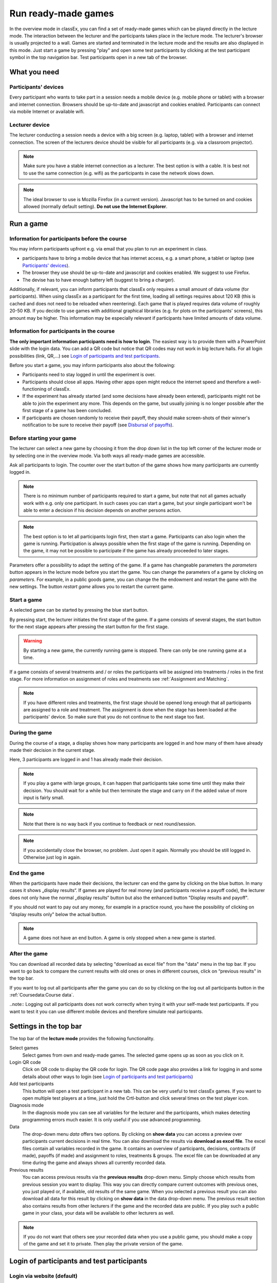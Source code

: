 =====================
Run ready-made games
=====================

In the overview mode in classEx, you can find a set of ready-made games which can be played directly in the lecture mode. The interaction between the lecturer and the participants takes place in the lecture mode. The lecturer's browser is usually projected to a wall. Games are started and terminated in the lecture mode and the results are also displayed in this mode.  Just start a game by pressing "play" and open some test participants by clicking at the test participant symbol |pic_testparticipant| in the top navigation bar. Test participants open in a new tab of the browser.

.. |pic_testparticipant| image:: _static/pic/addPlayer.png
                            :width: 15px

.. raw:: html

    How to do this step by step is shown in the following video.
    <div style="text-align: center; margin-bottom: 2em;">
    <iframe width="100%" height="350" src="https://www.youtube.com/embed/zmAn0ZzTQPk" frameborder="0" allow="autoplay; encrypted-media" allowfullscreen></iframe>
    </div>

.. raw:: latex

    You can find a short video on how to play a ready-made game on \url{https://youtu.be/zmAn0ZzTQPk}.

What you need
=============

Participants' devices
---------------------
Every participant who wants to take part in a session needs a mobile device (e.g. mobile phone or tablet) with a browser and internet connection. Browsers should be up-to-date and javascript and cookies enabled. Participants can connect via mobile Internet or available wifi.

Lecturer device
----------------
The lecturer conducting a session needs a device with a big screen (e.g. laptop, tablet) with a browser and internet connection. The screen of the lecturers device should be visible for all participants (e.g. via a classroom projector). 

.. note:: Make sure you have a stable internet connection as a lecturer. The best option is with a cable. It is best not to use the same connection (e.g. wifi) as the participants in case the network slows down.

.. note:: The ideal browser to use is Mozilla Firefox (in a current version). Javascript has to be turned on and cookies allowed (normally default setting). **Do not use the Internet Explorer**.

Run a game
==========

Information for participants before the course
-----------------------------------------------

You may inform participants upfront e.g. via email that you plan to run an experiment in class.

- participants have to bring a mobile device that has internet access, e.g. a smart phone, a tablet or laptop (see `Participants' devices`_).
- The browser they use should be up-to-date and javascript and cookies enabled. We suggest to use Firefox.
- The devise has to have enough battery left (suggest to bring a charger).


Additionally, if relevant, you can inform participants that classEx only requires a small amount of data volume (for participants). When using classEx as a participant for the first time, loading all settings requires about 120 KB (this is cached and does not need to be reloaded when reentering). Each game that is played requires data volume of roughly 20-50 KB. If you decide to use games with additional graphical libraries (e.g. for plots on the participants' screens), this amount may be higher. This information may be especially relevant if participants have limited amounts of data volume.


Information for participants in the course
-------------------------------------------

.. image:: _static/rungame/intro_slide.PNG
    :alt: 300px

**The only important information participants need is how to login**. The easiest way is to provide them with a PowerPoint slide with the login data. You can add a QR code but notice that QR codes may not work in big lecture halls. For all login possibilities (link, QR,...) see `Login of participants and test participants`_.

Before you start a game, you may inform participants also about the following:

- Participants need to stay logged in until the experiment is over.

- Participants should close all apps. Having other apps open might reduce the internet speed and therefore a well-functioning of classEx.

- If the experiment has already started (and some decisions have already been entered), participants might not be able to join the experiment any more. This depends on the game, but usually joining is no longer possible after the first stage of a game has been concluded.

- If participants are chosen randomly to receive their payoff, they should make screen-shots of their winner's notification to be sure to receive their payoff (see `Disbursal of payoffs`_).



Before starting your game
----------------

The lecturer can select a new game by choosing it from the drop down list in the top left corner of the lecturer mode or by selecting one in the overview mode. Via both ways all ready-made games are accessible.

Ask all participants to login. The counter over the start button of the game shows how many participants are currently logged in. 

.. note :: There is no minimum number of participants required to start a game, but note that not all games actually work with e.g. only one participant. In such cases you can start a game, but your single participant won't be able to enter a decision if his decision depends on another persons action.

.. note :: The best option is to let all participants login first, then start a game. Participants can also login when the game is running. Participation is always possible when the first stage of the game is running. Depending on the game, it may not be possible to participate if the game has already proceeded to later stages.


.. image:: _static/Parameters.PNG
    :alt:  300px

Parameters offer a possibility to adapt the setting of the game. If a game has changeable parameters the *parameters* button appears in the lecture mode before you start the game. You can change the parameters of a game by clicking on *parameters*. For example, in a public goods game, you can change the the endowment and restart the game with the new settings. The button *restart game* allows you to restart the current game.


Start a game
------------

A selected game can be started by pressing the blue start button.

.. image:: _static/Startblue.JPG
    :alt:  300px

By pressing start, the lecturer initiates the first stage of the game. If a game consists of several stages, the start button for the next stage appears after pressing the start button for the first stage.

.. warning :: By starting a new game, the currently running game is stopped. There can only be one running game at a time.

If a game consists of several treatments and / or roles the participants will be assigned into treatments / roles in the first stage. For more information on assignment of roles and treatments see :ref:`Assignment and Matching`. 

.. note:: If you have different roles and treatments, the first stage should be opened long enough that all participants are assigned to a role and treatment. The assignment is done when the stage has been loaded at the participants' device. So make sure that you do not continue to the next stage too fast.

During the game
---------------

During the course of a stage, a display shows how many participants are logged in and how many of them have already made their decision in the current stage.

.. image:: _static/Displres.JPG
    :alt:  300px

Here, 3 participants are logged in and 1 has already made their decision.

.. note:: If you play a game with large groups, it can happen that participants take some time until they make their decision. You should wait for a while but then terminate the stage and carry on if the added value of more input is fairly small.

.. note:: Note that there is no way back if you continue to feedback or next round/session.

.. note:: If you accidentally close the browser, no problem. Just open it again. Normally you should be still logged in. Otherwise just log in again.


End the game
------------

When the participants have made their decisions, the lecturer can end the game by clicking on the blue button. In many cases it shows „display results“. If games are played for real money (and participants receive a payoff code), the lecturer does not only have the normal „display results“ button but also the enhanced button "Display results and payoff". 

.. image:: _static/Dispay.JPG
    :alt:  300px

If you should not want to pay out any money, for example in a practice round, you have the possibility of clicking on “display results only" below the actual button.

.. note:: A game does not have an end button. A game is only stopped when a new game is started. 


After the game
--------------------

You can download all recorded data by selecting "download as excel file" from the "data" menu in the top bar. If you want to go back to compare the current results with old ones or ones in different courses, click on “previous results" in the top bar.

If you want to log out all participants after the game you can do so by clicking on the log out all participants button in the :ref:`Coursedata:Course data`. 

..note::  Logging out all participants does not work correctly when trying it with your self-made test participants. If you want to test it you can use different mobile devices and therefore simulate real participants.

Settings in the top bar
========================

The top bar of the **lecture mode** provides the following functionality.

.. image:: _static/MenuLecture.PNG
    :alt:  150px


Select games
    Select games from own and ready-made games. The selected game opens up as soon as you click on it.

Login QR code
    Click on QR code to display the QR code for login. The QR code page also provides a link for logging in and some details about other ways to login (see `Login of participants and test participants`_)

Add test participants
    This button will open a test participant in a new tab. This can be very useful to test classEx games. If you want to open multiple test players at a time, just hold the Crtl-button and click several times on the test player icon.

Diagnosis mode
    In the diagnosis mode you can see all variables for the lecturer and the participants, which makes detecting programming errors much easier. It is only useful if you use advanced programming.

Data
    The drop-down menu *data* offers two options. By clicking on **show data** you can access a preview over participants current decisions in real time. You can also download the results via **download as excel file**. The excel files contain all variables recorded in the game. It contains an overview of participants, decisions, contracts (if made), payoffs (if made) and assignment to roles, treatments & groups. The excel file can be downloaded at any time during the game and always shows all currently recorded data.

Previous results
    You can access previous results via the **previous results** drop-down menu. Simply choose which results from previous session you want to display. This way you can directly compare current outcomes with previous ones, you just played or, if available, old results of the same game. When you selected a previous result you can also download all data for this result by clicking on **show data** in the data drop-down menu. The previous result section also contains results from other lecturers if the game and the recorded data are public. If you play such a public game in your class, your data will be available to other lecturers as well.

.. note:: If you do not want that others see your recorded data when you use a public game, you should make a copy of the game and set it to private. Then play the private version of the game.


Login of participants and test participants
============================================

Login via website (default)
----------------------------

.. image:: _static/Loginnnn.JPG
    :alt:  300px

In order to login, participants go to the website http://classex.uni-passau.de and choose their university and then their course. They enter the password provided by the lecturer and click on "Login".

.. image:: _static/rungame/game_not_started.png
    :alt:  300px

If participants are logged in before the lecturer has started the game, participants see a waiting screen with the message displayed above. The lecturer can edit the text on the waiting screen and the course password in the :ref:`Coursedata:Course data`.


.. note:: If a game has already been started, participants directly see the game and can play it. It may therefore be useful to ask all participants to login and start the game after that has happened. If a game has ended (but no new one selected), new participants get the message on login that the current game is still running and they cannot participate.

Login with QR-Code
------------------

All experiments can be accessed by participants via a QR-Code. This QR-Code is provided automatically in the lecture mode in the top bar. Display the QR code by clicking on the symbol |pic_qr|. When clicking on the QR code symbol instructions on how to log in without using the QR code also appear on the screen.

.. image:: _static/QRlogin.PNG
    :alt:  300px

Lecturers can either copy the QR-Code and print it on leaflets, for example, or display it on the screen. 

.. |pic_qr| image:: _static/pic/qr.png
    :width: 15px

.. note:: Be aware that in big lecture halls the QR code cannot be scanned directly from the projection screen. 

Automatic link for login
------------------------

When you click on |pic_qr|, you also get some information on how to log in participants directly with a link. They just have to copy the link in their browser and are logged in into your course (without the need of selecting the course and entering a password). The link looks like this: https://classex.uni-passau.de/bin/?automatic=L3ZY2rNO2gz14YkeGUxxF-g (this link is just for demonstration and cannot be used.)

Personalized link for login
----------------------------

You can augment the automatic link by a personalized ticket. This ticket will be stored as external ID in classEx and allows you to identify participants. This way you can ensure that participants only take part on one device and also track the actions of specific participants. You simply need to add &tic= to the URL. The ticket is saved to the participant data and can be retrieved by the variable $tic; in the game. It is also saved to the excel file. If the ticket is  e.g. 12345 the link looks like this: https://classex.uni-passau.de/bin/?automatic=L3ZY2rNO2gz14YkeGUTsdsdsFs&tic=12345 (this link is just for demonstration and cannot be used.)


Add test participant
---------------------

As lecturer you can run a game with fictional test participants in one browser. To add a test participant click on the button in the top bar of the lecture mode:

.. image:: _static/Addplayer.PNG
    :alt:  300px

For every test participant a new tab in your browser will open. The tab for a test participant replicates the fully functional interface for a real participant. This enable you to make test sessions which is especially useful when you develop your own games. If you want to open multiple test participants just hold the Crtl-Button and click on the icon multiple times. 

Logout
------

There is no (visible) logout button for participants. This is done in order to keep participants in the game and that they cannot logout accidentally. 

If you want to log out a participant (e.g. in case of a problem), click on the classEx logo on the participant's device. This displays a logout button.

As a lecturer you can log out all participants that are currently logged in to your course by going into your :ref:`Coursedata:Course data` and by clicking on the button below. This will logout all participants immediately. This may be necessary if you run two lectures in a row and do not want to have the participants from the first lecture in the second one.

.. image:: _static/Bigredbutton.PNG
    :alt:  300px

No refresh page needed
-----------------------

Participants’ screens are updated automatically when their partner has made a decision or when the lecturer has started a new stage. Therefore, it is not necessary to press a refresh button to proceed. This way, participants can simply wait until the next stage appears on their mobile devices and do not have to keep refreshing their screens. 



Participants' screens
=====================

The participants interface should be self-explanatory. The top bar contains the classEx logo and shows if participants are assigned to a specific role by displaying a (colored) icon |Role1|. The top bar may additionally show the internal participant ID of the participant. 

The most common actions participants are asked to carry out are discrete decisions and numeric decisions as shown in the following sample screens. Another common element is the contract element where participants can trade items with other participants. There are also other input types such as text elements, radio buttons or sliders which are explained in the section :ref:`Elements`. 

Discrete Decisions
-------------------

.. image:: _static/Binarydecision.JPG
    :alt:  300px

Discrete options can be shown to the participant. By clicking on one of the options, the decision is submitted and saved. The participant is informed that his or her message has been stored.

.. |Role1| image:: _static/pic/role1.png
    :width: 15px

.. note:: Participants cannot undo their decisions. You may add that participants have to confirm that they are sure to send their input.

Numeric Decisions
-------------------

.. image:: _static/rungame/numeric_input.PNG
    :width:  500px

Numeric decisions can also be made by entering a number and pressing the submit button. If the input exceeds a predefined maximum or minimum, the participant has to redo his or her input. Beside minima and maxima you can also specify the number of digits and whether entering an input is mandatory. For further information see :ref:`Elements`.

Contracts
----------

Participant can trade items in classEx. Therefore, they walk around in class to find a trading partner. If they found a trading partner they have to conclude a contract in the following way.

.. image:: _static/rungame/seller_png.png
    :width:  100%

.. image:: _static/rungame/buyer_png.png
    :width:  100%

The upper row shows the different steps for the seller |Role4|, the lower row shows the different steps for the buyer |Role3|. In this case, only sellers can send offers to buyers. This can also be changed in the :ref:`Elements` settings. 

Each screen consists of two fields. The item field shows all items a participant possesses. The contract field shows all contracts and offers.

First, the seller asks for the ID of the buyer which is displayed on the buyer's screen. In this example, the buyer has the ID 3. The seller enters the ID of the buyer and the price into the input field on his screens and presses *SELL*. Then an offer shows up for the buyer in the contract field. The buyer can accept or reject the offer. The seller can withdraw the offer. If the buyer accepts the offers, the item is transfered to the buyer and shows up in his or her item field. The contract is marked as accepted.

.. |Role3| image:: _static/pic/role3.png
    :width: 15px

.. |Role4| image:: _static/pic/role4.png
    :width: 15px

Disbursal of payoffs
====================

In some games participants will receive a real monetary payoff. In such cases payoff codes will be displayed to one or more participants being selected by classEx. 

.. note:: Participants should not show their payoff code to others, as others could then claim the payoff. Therefore, it is advisable for participants not to let any other participant see the screen of their mobile device during the experiment.

.. note:: If a participant closes the browser, normally the payoff code is lost. Therefore, participants should take note of the payoff code or make a screen-shot of it. 

.. image:: _static/Payoffff.JPG
    :alt:  300px

The participant can present the payoff code to the administrative staff after the end of the lecture in order to claim his or her payoff. The person entrusted with disbursing the payoff can login into classEx with the user type "administration" (see :ref:`Basics:Login`). The payoff can also be disbursed directly by the lecturer. The password for the lecturer is always valid for administration of payoffs as well.

If you login as user type *administration*, you can see a list indicating the date, the payoff code and the amount of money to be paid out to the participant. Further, clicking on the red icons opens a pdf with a receipt that can be printed out and can be signed by the participant. Also, the administrator can tick the box on the right indicating that the participant has picked up his or her payoff.

.. image:: _static/rungame/admin_mode.PNG
    :width:  100%

.. note:: The lecturer reserves the right of withholding the payoff in the event of error. classEx displays an automatic message which states: "In this game payoffs could be made. The lecturer is responsible for the payoff, subject to a technical check for correctness of the winning codes. Legal recourse is excluded."

.. note:: If a participant lost his or her payoff code, the list of payoffs also shows the internal player number of the player. If the participant logs in with the same device as he or she played the game, the player number can be retrieved by clicking on the classEx logo in the top right corner. This can be used then to verify that the persons is entitled to receive the payoff.

Graphical results
=================

At the end of a game, classEx displays summary results directly on the lecturer screen. There are different result elements available like histograms, bar charts, line charts and pie charts. For a full list see :ref:`Elements`. The figure shows an example of a histogram.

.. image:: _static/Beautymacro.JPG
    :alt:  300px

Some of the graphs have interactive features and can be adapted. All figures that are labeled with "Highcharts.com" (see bottom right corner of the figure above) have a zoom function. You can zoom in by simply clicking and pulling the mouse over the section you want to zoom in on. The button “Reset zoom" resets the display back to the original size.

For histograms, you can also change the settings for the bins and the maximum by clicking on the little arrow symbol under the chart. You simply change the values in the fields and then click beside the bins display. This can be useful if the default bin size was too small. The bins are then changed for all graphs.

Via the button *previous results* in the lecture menu, you can also access and display results (and their corresponding graphs) of previous sessions.


Dealing with problems 
======================

classEx runs smoothly with all standard browsers when javascript and cookies enabled. Still, in rare cases it may come to problems due to different mobile devices. If you encounter a problem, here are some strategies how to deal with them. Typical problems involve that subjects cannot load the page or are stuck in the game. 

In order to get more information if a participant cannot proceed, classEx offers some little helpers which can be displayed on the participant's device. Just click on the classEx logo and some new buttons appear.

.. note:: These functionality is only for assistance in case of problems and should not be told to participants beforehand. Participants may use the functionality to log themselves out.


.. image:: _static/rungame/helper.PNG
    :alt:  300px

The new buttons are a logout button |pic_logout| and a check for the internet connection |pic_check|. The internal ID of the participant is displayed as well. 

.. |pic_check| image:: _static/pic/connected.png
    :width: 15px

.. |pic_check2| image:: _static/pic/connected_aborted.png
    :width: 15px

.. |pic_logout| image:: _static/pic/logout.png
    :width: 15px


Internet connection is slow
-----------------------------

The most common problem which can arise is that the internet connection of the participant is too slow. If this is the case, it can happen that pages are no reloaded and the participant seems to be stuck in the game. Try another network or mobile internet.

You can check if the internet connection if working with the telephone symbol. If the connection works, the symbol |pic_check| should blink every 2-3 seconds. If there is a problem, instead the following symbol is shown |pic_check2|. 

Re-login of the participant
----------------------------

If a participant has problems which cannot be solved by a better internet connection or a reload of the web page, you can try a re-login. Therefore, you have to logout the participant by clicking on the logout button |pic_logout|. Then the participant should login again. 

.. note:: If the game is running and you have proceeded beyond the first stage, re-login may not be possible. If a participant try to re-login then, he or she may get the message that the game is running and participation is no longer possible.

Check participant ID
----------------------

Sometimes participants may claim that they clicked some button or made some input but received different feedback. In many cases, this can also be a wrong perception by participants. But it could also be due to a programming error. To check this, you can download the data after the experiment and look for the respective (internal) ID of the participant. The ID of the participant is displayed when you click on the classEx logo on the participant's device. The ID can also be used if the participant looses his or her payoff code (see `Disbursal of payoffs`_).

Other problems
---------------

If the above strategies do not help, participants should try out a different browser. We always suggest to use Mozilla Firefox. If you have persistent problems with a special browser please let us know via classEx@uni-passau.de. For error retrieval, please tell us the ID of the participant and the date of your course.

